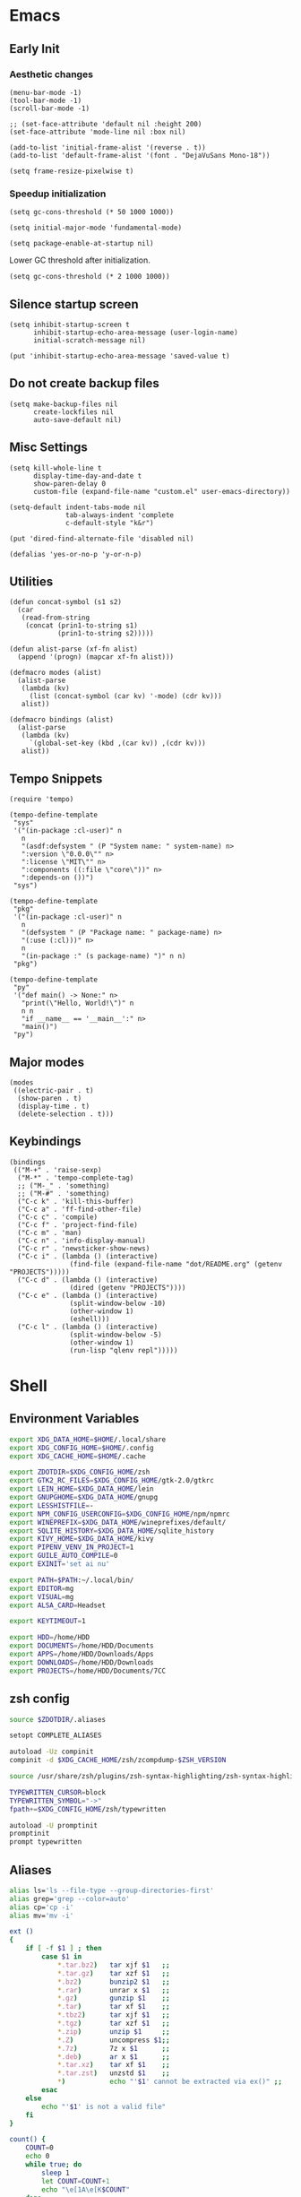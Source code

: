 #+PROPERTY: :mkdirp yes

* Emacs

** Early Init

*** Aesthetic changes

    #+begin_src elisp :tangle ~/.config/emacs/early-init.el
      (menu-bar-mode -1)
      (tool-bar-mode -1)
      (scroll-bar-mode -1)

      ;; (set-face-attribute 'default nil :height 200)
      (set-face-attribute 'mode-line nil :box nil)

      (add-to-list 'initial-frame-alist '(reverse . t))
      (add-to-list 'default-frame-alist '(font . "DejaVuSans Mono-18"))

      (setq frame-resize-pixelwise t)
    #+end_src

*** Speedup initialization

    #+begin_src elisp :tangle ~/.config/emacs/early-init.el
      (setq gc-cons-threshold (* 50 1000 1000))

      (setq initial-major-mode 'fundamental-mode)

      (setq package-enable-at-startup nil)
    #+end_src

    Lower GC threshold after initialization.

    #+begin_src elisp :tangle ~/.config/emacs/init.el
      (setq gc-cons-threshold (* 2 1000 1000))
    #+end_src

** Silence startup screen

   #+begin_src elisp :tangle ~/.config/emacs/init.el
     (setq inhibit-startup-screen t
           inhibit-startup-echo-area-message (user-login-name)
           initial-scratch-message nil)

     (put 'inhibit-startup-echo-area-message 'saved-value t)
   #+end_src

** Do not create backup files

   #+begin_src elisp :tangle ~/.config/emacs/init.el
     (setq make-backup-files nil
           create-lockfiles nil
           auto-save-default nil)
   #+end_src

** Misc Settings

   #+begin_src elisp :tangle ~/.config/emacs/init.el
     (setq kill-whole-line t
           display-time-day-and-date t
           show-paren-delay 0
           custom-file (expand-file-name "custom.el" user-emacs-directory))

     (setq-default indent-tabs-mode nil
                   tab-always-indent 'complete
                   c-default-style "k&r")

     (put 'dired-find-alternate-file 'disabled nil)

     (defalias 'yes-or-no-p 'y-or-n-p)
   #+end_src

** Utilities

   #+begin_src elisp :tangle ~/.config/emacs/init.el
     (defun concat-symbol (s1 s2)
       (car
        (read-from-string
         (concat (prin1-to-string s1)
                 (prin1-to-string s2)))))

     (defun alist-parse (xf-fn alist)
       (append '(progn) (mapcar xf-fn alist)))

     (defmacro modes (alist)
       (alist-parse
        (lambda (kv)
          (list (concat-symbol (car kv) '-mode) (cdr kv)))
        alist))

     (defmacro bindings (alist)
       (alist-parse
        (lambda (kv)
          `(global-set-key (kbd ,(car kv)) ,(cdr kv)))
        alist))
   #+end_src

** Tempo Snippets

   #+begin_src elisp :tangle ~/.config/emacs/init.el
     (require 'tempo)

     (tempo-define-template
      "sys"
      '("(in-package :cl-user)" n
        n
        "(asdf:defsystem " (P "System name: " system-name) n>
        ":version \"0.0.0\"" n>
        ":license \"MIT\"" n>
        ":components ((:file \"core\"))" n>
        ":depends-on ())")
      "sys")

     (tempo-define-template
      "pkg"
      '("(in-package :cl-user)" n
        n
        "(defsystem " (P "Package name: " package-name) n>
        "(:use (:cl)))" n>
        n
        "(in-package :" (s package-name) ")" n n)
      "pkg")

     (tempo-define-template
      "py"
      '("def main() -> None:" n>
        "print(\"Hello, World!\")" n
        n n
        "if __name__ == '__main__':" n>
        "main()")
      "py")
   #+end_src

** Major modes

   #+begin_src elisp :tangle ~/.config/emacs/init.el
     (modes
      ((electric-pair . t)
       (show-paren . t)
       (display-time . t)
       (delete-selection . t)))
   #+end_src

** Keybindings

   #+begin_src elisp :tangle ~/.config/emacs/init.el
     (bindings
      (("M-+" . 'raise-sexp)
       ("M-*" . 'tempo-complete-tag)
       ;; ("M-_" . 'something)
       ;; ("M-#" . 'something)
       ("C-c k" . 'kill-this-buffer)
       ("C-c a" . 'ff-find-other-file)
       ("C-c c" . 'compile)
       ("C-c f" . 'project-find-file)
       ("C-c m" . 'man)
       ("C-c n" . 'info-display-manual)
       ("C-c r" . 'newsticker-show-news)
       ("C-c i" . (lambda () (interactive)
                    (find-file (expand-file-name "dot/README.org" (getenv "PROJECTS")))))
       ("C-c d" . (lambda () (interactive)
                    (dired (getenv "PROJECTS"))))
       ("C-c e" . (lambda () (interactive)
                    (split-window-below -10)
                    (other-window 1)
                    (eshell)))
       ("C-c l" . (lambda () (interactive)
                    (split-window-below -5)
                    (other-window 1)
                    (run-lisp "qlenv repl")))))
   #+end_src

* Shell

** Environment Variables

   #+begin_src sh :tangle ~/.zshenv
     export XDG_DATA_HOME=$HOME/.local/share
     export XDG_CONFIG_HOME=$HOME/.config
     export XDG_CACHE_HOME=$HOME/.cache

     export ZDOTDIR=$XDG_CONFIG_HOME/zsh
     export GTK2_RC_FILES=$XDG_CONFIG_HOME/gtk-2.0/gtkrc
     export LEIN_HOME=$XDG_DATA_HOME/lein
     export GNUPGHOME=$XDG_DATA_HOME/gnupg
     export LESSHISTFILE=-
     export NPM_CONFIG_USERCONFIG=$XDG_CONFIG_HOME/npm/npmrc
     export WINEPREFIX=$XDG_DATA_HOME/wineprefixes/default/
     export SQLITE_HISTORY=$XDG_DATA_HOME/sqlite_history
     export KIVY_HOME=$XDG_DATA_HOME/kivy
     export PIPENV_VENV_IN_PROJECT=1
     export GUILE_AUTO_COMPILE=0
     export EXINIT='set ai nu'

     export PATH=$PATH:~/.local/bin/
     export EDITOR=mg
     export VISUAL=mg
     export ALSA_CARD=Headset

     export KEYTIMEOUT=1

     export HDD=/home/HDD
     export DOCUMENTS=/home/HDD/Documents
     export APPS=/home/HDD/Downloads/Apps
     export DOWNLOADS=/home/HDD/Downloads
     export PROJECTS=/home/HDD/Documents/7CC
   #+end_src

** zsh config

   #+begin_src sh :tangle ~/.config/zsh/.zshrc
     source $ZDOTDIR/.aliases

     setopt COMPLETE_ALIASES

     autoload -Uz compinit
     compinit -d $XDG_CACHE_HOME/zsh/zcompdump-$ZSH_VERSION

     source /usr/share/zsh/plugins/zsh-syntax-highlighting/zsh-syntax-highlighting.zsh

     TYPEWRITTEN_CURSOR=block
     TYPEWRITTEN_SYMBOL="->"
     fpath+=$XDG_CONFIG_HOME/zsh/typewritten

     autoload -U promptinit
     promptinit
     prompt typewritten
   #+end_src

** Aliases

   #+begin_src sh :tangle ~/.config/zsh/.aliases
     alias ls='ls --file-type --group-directories-first'
     alias grep='grep --color=auto'
     alias cp='cp -i'
     alias mv='mv -i'

     ext ()
     {
         if [ -f $1 ] ; then
             case $1 in
                 ,*.tar.bz2)   tar xjf $1   ;;
                 ,*.tar.gz)    tar xzf $1   ;;
                 ,*.bz2)       bunzip2 $1   ;;
                 ,*.rar)       unrar x $1   ;;
                 ,*.gz)        gunzip $1    ;;
                 ,*.tar)       tar xf $1    ;;
                 ,*.tbz2)      tar xjf $1   ;;
                 ,*.tgz)       tar xzf $1   ;;
                 ,*.zip)       unzip $1     ;;
                 ,*.Z)         uncompress $1;;
                 ,*.7z)        7z x $1      ;;
                 ,*.deb)       ar x $1      ;;
                 ,*.tar.xz)    tar xf $1    ;;
                 ,*.tar.zst)   unzstd $1    ;;
                 ,*)           echo "'$1' cannot be extracted via ex()" ;;
             esac
         else
             echo "'$1' is not a valid file"
         fi
     }

     count() {
         COUNT=0
         echo 0
         while true; do
             sleep 1
             let COUNT=COUNT+1
             echo "\e[1A\e[K$COUNT"
         done
     }
   #+end_src

** Scripts

*** qlenv

    Create an isolated quicklisp environment.

    #+begin_src sh :tangle ~/.local/bin/qlenv :shebang "#!/bin/sh"
      FOLDER=".qlenv/"
      QLURL="https://beta.quicklisp.org/quicklisp.lisp"
      QLFILE="$FOLDER""quicklisp.lisp"
      QLFOLDER="$FOLDER""quicklisp/"
      SETUPFILE="$QLFOLDER""setup.lisp"
      THISFOLDER=$(pwd)"/"

      case $1 in
          init)
              mkdir .qlenv
              curl $QLURL -so $QLFILE
              sbcl --script <(echo "(load \"$QLFILE\") (quicklisp-quickstart:install :path \"$QLFOLDER\")")
              ;;
          repl)
              sbcl --load $SETUPFILE --eval "(push \"$THISFOLDER\" asdf:*central-registry*)"
              ;;
      esac
    #+end_src

** XDG Base Directory

*** npm

    #+begin_src conf :tangle ~/.config/npm/npmrc
      prefix=${XDG_DATA_HOME}/npm
      cache=${XDG_CACHE_HOME}/npm
      tmp=${XDG_RUNTIME_DIR}/npm
      init-module=${XDG_CONFIG_HOME}/npm/config/npm-init.js
    #+end_src

** Alacritty

   #+begin_src yml :tangle ~/.config/alacritty/alacritty.yml
     font:
       normal:
         family: Terminus
         style: Regular

       bold:
         family: Terminus
         style: Bold

       italic:
         family: Terminus
         style: Italic

       bold_italic:
         family: Terminus
         style: Bold Italic

       size: 23

     # XTerm's default colors
     colors:
       # Default colors
       primary:
         background: '0x000000'
         foreground: '0xffffff'
       # Normal colors
       normal:
         black:   '0x000000'
         red:     '0xcd0000'
         green:   '0x00cd00'
         yellow:  '0xcdcd00'
         blue:    '0x0000ee'
         magenta: '0xcd00cd'
         cyan:    '0x00cdcd'
         white:   '0xe5e5e5'

       # Bright colors
       bright:
         black:   '0x7f7f7f'
         red:     '0xff0000'
         green:   '0x00ff00'
         yellow:  '0xffff00'
         blue:    '0x5c5cff'
         magenta: '0xff00ff'
         cyan:    '0x00ffff'
         white:   '0xffffff'
   #+end_src

** Vim

   #+begin_src vim :tangle ~/.vimrc
     set nocompatible

     let g:netrw_dirhistmax = 0
     set viminfofile=NONE
     set clipboard=exclude:.*

     filetype plugin indent on

     syntax on
     set bg=dark
     let &t_8f="\<Esc>[38;2;%lu;%lu;%lum"
     let &t_8b="\<Esc>[48;2;%lu;%lu;%lum"
     set termguicolors

     set expandtab
     set timeout
     set ttimeoutlen=0
     set noswapfile nowritebackup nobackup
     set autoindent
     set incsearch ignorecase smartcase
   #+end_src

* Window Manager

** bspwm config

   #+begin_src sh :tangle ~/.config/bspwm/bspwmrc :shebang "#!/bin/sh"
     pgrep -x sxhkd > /dev/null || sxhkd &

     xsetroot -cursor_name left_ptr &
     xset s off &
     xset -dpms &
     setxkbmap -option ctrl:nocaps &
     nitrogen --restore &

     bspc monitor -d I II III IV V VI VII VIII IX X

     bspc config border_width         5
     bspc config window_gap          10
     # bspc config top_padding         30

     bspc config split_ratio          0.50
     bspc config borderless_monocle   true
     bspc config gapless_monocle      true

     bspc config pointer_modifier mod4
     bspc config pointer_action1 move
     bspc config pointer_action2 resize_side
     bspc config pointer_action3 resize_corner

     bspc config normal_border_color  \#484848
     bspc config focused_border_color \#FFFFFF
     bspc config urgent_border_color \#B58900
     bspc config presel_border_color \#000000

     bspc rule -a Emacs state=tiled
   #+end_src

** sxhkd

   #+begin_src sh :tangle ~/.config/sxhkd/sxhkdrc
     super + Return
             alacritty

     super + d
             dmenu_run -h 30 -fn 'DejaVu Sans Mono'

     super + b
             qutebrowser

     super + e
             pcmanfm

     super + control + e
             emacs

     super + x
             scrot /home/HDD/Pictures/Screenshots/%m%d-%H%M%S.png

     # make sxhkd reload its configuration files:
     super + Escape
             pkill -USR1 -x sxhkd

     super + v
             amixer set Headphone 5%+

     super + shift + v
             amixer set Headphone 5%-

     super + control + v
             amixer set Headphone toggle

     Print
             import png:- | xclip -selection clipboard -t image/png

     alt + Print
             import png:- | xclip -selection clipboard -t image/png

     # quit/restart bspwm
     super + alt + r
             bspc wm -r

     # close and kill
     super + q
             bspc node -c

     # alternate between the tiled and monocle layout
     super + shift + m
             bspc desktop -l next

     # send the newest marked node to the newest preselected node
     super + y
             bspc node newest.marked.local -n newest.!automatic.local

     # swap the current node and the biggest window
     super + m
             bspc node -s biggest.window

     # set the window state
     super + {t,shift + t,s,f}
             bspc node -t {tiled,pseudo_tiled,floating,fullscreen}

     # set the node flags
     super + ctrl + {m,x,y,z}
             bspc node -g {marked,locked,sticky,private}

     # focus the node in the given direction
     super + {_,shift + }{h,j,k,l}
             bspc node -{f,s} {west,south,north,east}

     # focus the node for the given path jump
     super + {p,b,comma,period}
             bspc node -f @{parent,brother,first,second}

     # focus the next/previous window in the current desktop
     super + {_,shift + }c
             bspc node -f {next,prev}.local.!hidden.window

     # focus the next/previous desktop in the current monitor
     super + bracket{left,right}
             bspc desktop -f {prev,next}.local

     # focus the last node/desktop
     super + {grave,Tab}
             bspc {node,desktop} -f last

     # focus the older or newer node in the focus history
     super + {o,i}
             bspc wm -h off; \
             bspc node {older,newer} -f; \
             bspc wm -h on

     # focus or send to the given desktop
     super + {_,shift + }{1-9,0}
             bspc {desktop -f,node -d} '^{1-9,10}'

     # preselect the direction
     super + ctrl + {h,j,k,l}
             bspc node -p {west,south,north,east}

     # preselect the ratio
     super + ctrl + {1-9}
             bspc node -o 0.{1-9}

     # cancel the preselection for the focused node
     super + ctrl + space
             bspc node -p cancel

     # cancel the preselection for the focused desktop
     super + ctrl + shift + space
             bspc query -N -d | xargs -I id -n 1 bspc node id -p cancel

     # expand a window by moving one of its side outward
     super + alt + {h,j,k,l}
             bspc node -z {left -20 0,bottom 0 20,top 0 -20,right 20 0}

     # contract a window by moving one of its side inward
     super + alt + shift + {h,j,k,l}
             bspc node -z {right -20 0,top 0 20,bottom 0 -20,left 20 0}

     # move a floating window
     super + {Left,Down,Up,Right}
             bspc node -v {-20 0,0 20,0 -20,20 0}
   #+end_src

